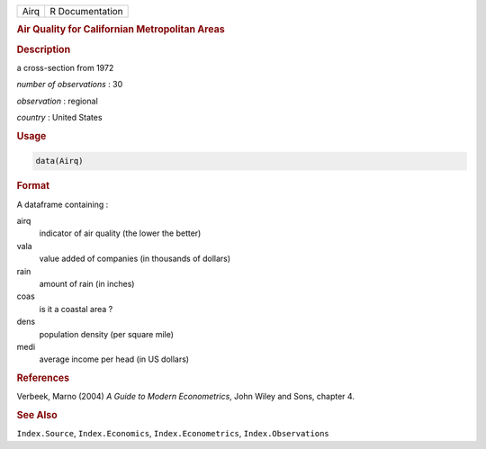 .. container::

   ==== ===============
   Airq R Documentation
   ==== ===============

   .. rubric:: Air Quality for Californian Metropolitan Areas
      :name: Airq

   .. rubric:: Description
      :name: description

   a cross-section from 1972

   *number of observations* : 30

   *observation* : regional

   *country* : United States

   .. rubric:: Usage
      :name: usage

   .. code:: R

      data(Airq)

   .. rubric:: Format
      :name: format

   A dataframe containing :

   airq
      indicator of air quality (the lower the better)

   vala
      value added of companies (in thousands of dollars)

   rain
      amount of rain (in inches)

   coas
      is it a coastal area ?

   dens
      population density (per square mile)

   medi
      average income per head (in US dollars)

   .. rubric:: References
      :name: references

   Verbeek, Marno (2004) *A Guide to Modern Econometrics*, John Wiley
   and Sons, chapter 4.

   .. rubric:: See Also
      :name: see-also

   ``Index.Source``, ``Index.Economics``, ``Index.Econometrics``,
   ``Index.Observations``
